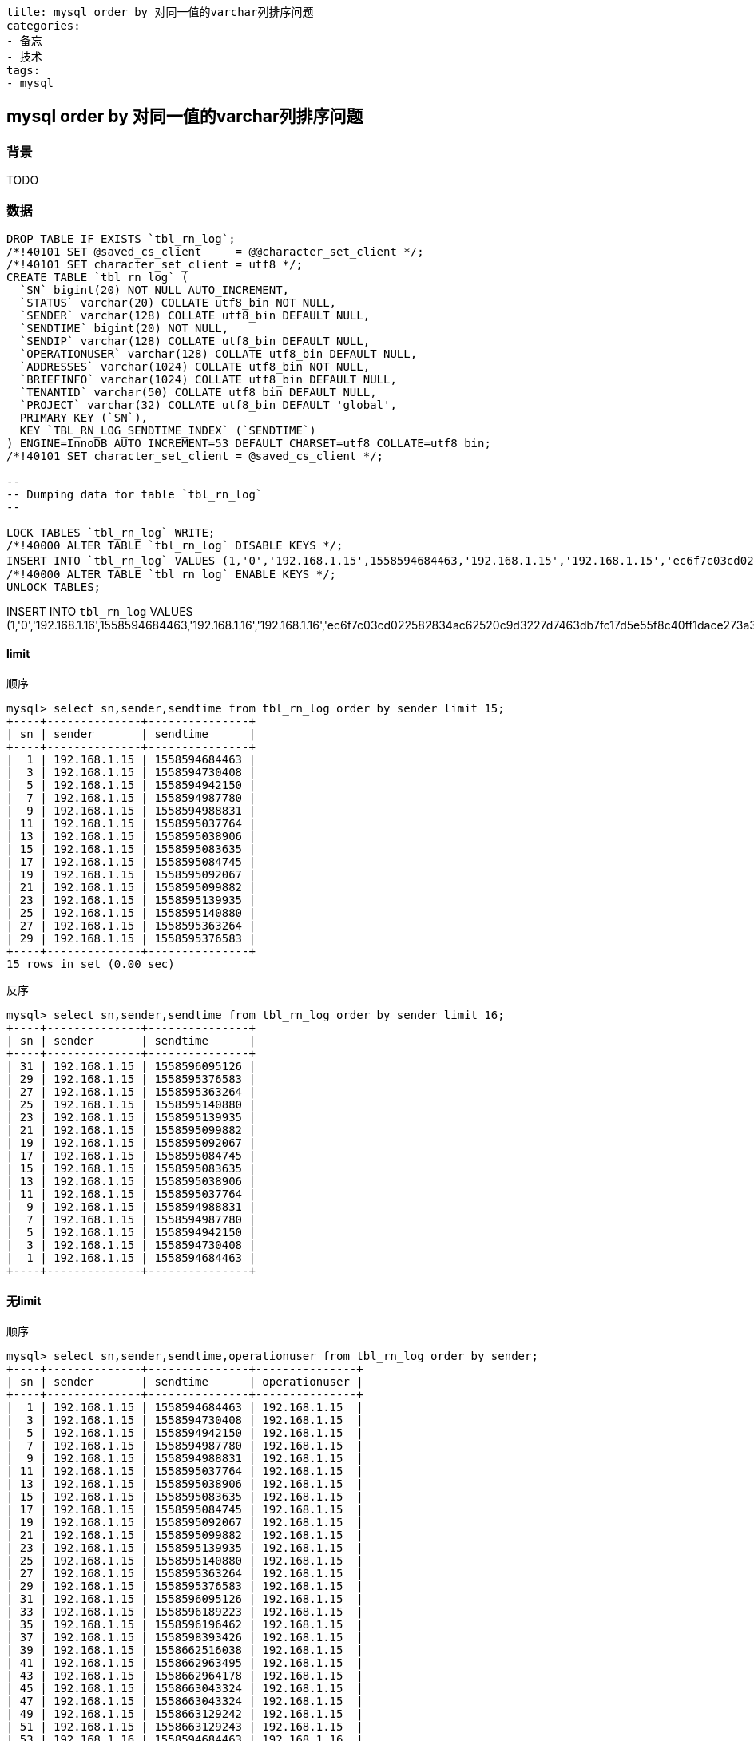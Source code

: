 ----
title: mysql order by 对同一值的varchar列排序问题
categories:
- 备忘
- 技术
tags:
- mysql
----

== mysql order by 对同一值的varchar列排序问题
:stem: latexmath
:icons: font


=== 背景

TODO

=== 数据

[source, sql]
----
DROP TABLE IF EXISTS `tbl_rn_log`;
/*!40101 SET @saved_cs_client     = @@character_set_client */;
/*!40101 SET character_set_client = utf8 */;
CREATE TABLE `tbl_rn_log` (
  `SN` bigint(20) NOT NULL AUTO_INCREMENT,
  `STATUS` varchar(20) COLLATE utf8_bin NOT NULL,
  `SENDER` varchar(128) COLLATE utf8_bin DEFAULT NULL,
  `SENDTIME` bigint(20) NOT NULL,
  `SENDIP` varchar(128) COLLATE utf8_bin DEFAULT NULL,
  `OPERATIONUSER` varchar(128) COLLATE utf8_bin DEFAULT NULL,
  `ADDRESSES` varchar(1024) COLLATE utf8_bin NOT NULL,
  `BRIEFINFO` varchar(1024) COLLATE utf8_bin DEFAULT NULL,
  `TENANTID` varchar(50) COLLATE utf8_bin DEFAULT NULL,
  `PROJECT` varchar(32) COLLATE utf8_bin DEFAULT 'global',
  PRIMARY KEY (`SN`),
  KEY `TBL_RN_LOG_SENDTIME_INDEX` (`SENDTIME`)
) ENGINE=InnoDB AUTO_INCREMENT=53 DEFAULT CHARSET=utf8 COLLATE=utf8_bin;
/*!40101 SET character_set_client = @saved_cs_client */;

--
-- Dumping data for table `tbl_rn_log`
--

LOCK TABLES `tbl_rn_log` WRITE;
/*!40000 ALTER TABLE `tbl_rn_log` DISABLE KEYS */;
INSERT INTO `tbl_rn_log` VALUES (1,'0','192.168.1.15',1558594684463,'192.168.1.15','192.168.1.15','ec6f7c03cd022582834ac62520c9d3227d7463db7fc17d5e55f8c40ff1dace273a346bd97f3e8391dd16fd','1',NULL,'global'),(3,'1','192.168.1.15',1558594730408,'192.168.1.15','192.168.1.15','693260ebda5b546df637a2fa3c530172046b78171f7162f052c7eb622d47119c67cd0ef52e8bd7248ee600','2',NULL,'global'),(5,'0','192.168.1.15',1558594942150,'192.168.1.15','192.168.1.15','c926a89d226d718f345d2c3203c4a29b5deeccefcb41737a89b20ae9ae24d4813c7d03e8427f30ff53a78f','3',NULL,'global'),(7,'1','192.168.1.15',1558594987780,'192.168.1.15','192.168.1.15','0633facbe13f11ecceef383fc395b7a51e920cf8b026aa2c490e454afab1c4baca7782745951349235a75d','4',NULL,'global'),(9,'0','192.168.1.15',1558594988831,'192.168.1.15','192.168.1.15','2f8249628d533cafebd6a415fbbbd8e49ec9932512d5c1aa0f5545a534a4dd595397403796444978ccb99b','5',NULL,'global'),(11,'1','192.168.1.15',1558595037764,'192.168.1.15','192.168.1.15','02efda91e896dc1870a2fceff0a628f7b4428d9d604729021afc2056b5730ff7c69ec288ce7d5d2519657d','6',NULL,'global'),(13,'0','192.168.1.15',1558595038906,'192.168.1.15','192.168.1.15','28e465192ce7a2cd699d19433c1c0a20a1ec6a53c09c94cd7966650fdbfb5b12a37bdf568d623a4d69a4eb','8',NULL,'global'),(15,'1','192.168.1.15',1558595083635,'192.168.1.15','192.168.1.15','06c75a25b0c18fcdaa33b9881ccc716741ccabaed29b2f06f29953173c91c6ea447ef2cb2811efe9cf39e0','9',NULL,'global'),(17,'0','192.168.1.15',1558595084745,'192.168.1.15','192.168.1.15','5b93b7204b6bc0ec86dbac231801f71df9c31af627804f256e1ccbdeb4740279af24b2cdd46b3bc92c97fb','10',NULL,'global'),(19,'0','192.168.1.15',1558595092067,'192.168.1.15','192.168.1.15','5380bcb85c5aecf5b9e80e0135a1d0ff581d2e338f01689c2454f624289fb365c25ad61039c4f211cc155e','11',NULL,'global'),(21,'0','192.168.1.15',1558595099882,'192.168.1.15','192.168.1.15','852ed381e70079d870de71af1cd9e100612e016e9e9af0dc59a6606c9c6cd87e65fc0d0def19d766838878','12',NULL,'global'),(23,'1','192.168.1.15',1558595139935,'192.168.1.15','192.168.1.15','cabdf9654c717f6401369f8452c5f6c08ac582957ddfe9d2be27e3e232e75621f462269461a2c67bbc17a1','13',NULL,'global'),(25,'0','192.168.1.15',1558595140880,'192.168.1.15','192.168.1.15','83a7d94446b5e688d769f8f55c96f2cc8fab1413636f708085e19bc32f9661b31981421800d33fd08f5f93','14',NULL,'global'),(27,'1','192.168.1.15',1558595363264,'192.168.1.15','192.168.1.15','e319f341101409b91983227cc802513959b525610071f9d9fcf79849aa8398f02c978a7ca21fd86bf9369b','15',NULL,'global'),(29,'0','192.168.1.15',1558595376583,'192.168.1.15','192.168.1.15','4b6cee3ca5c0b94b5cdc6c4ad60e09b95fc8d37dea60e4f391ee082f959cbf2e7f3b4a8bddee2c0fc4047e','16',NULL,'global'),(31,'1','192.168.1.15',1558596095126,'192.168.1.15','192.168.1.15','d31ce8f013b756e293dd09b2f82f6bccb3cf419b415f76c7d7b1c796187901e080e6914d3fb020c2d0bafb','17',NULL,'global'),(33,'0','192.168.1.15',1558596189223,'192.168.1.15','192.168.1.15','5ffda5ccdb49bc24e9fe4e215a70d85178f9c7ae632326a023092567d35964af710b5438991f44aa28a1ef','18',NULL,'global'),(35,'0','192.168.1.15',1558596196462,'192.168.1.15','192.168.1.15','a75e0eecf22b91596219c53a32dba974044958137ee53a8782a8febd2251716c478b4ac3af5b895b0bd8e6','19',NULL,'global'),(37,'0','192.168.1.15',1558598393426,'192.168.1.15','192.168.1.15','9a9c96301e1eae6a8154cc08b12236d51ad0a2d27c323fd2e2d88538bedbcc25dfefb0f83b3ba21486f007','123456789',NULL,'global'),(39,'0','192.168.1.15',1558662516038,'192.168.1.15','192.168.1.15','2de09ba57207982875481ff43654b7090fa18d7d53403984b9ca265b39a142b127272a46767621cde5cb2e','9:47',NULL,'global'),(41,'1','192.168.1.15',1558662963495,'192.168.1.15','192.168.1.15','42943d728fda7a250241a16d533be9b652607cbe6b335fc1543f4d1b1085b07db570c4a1834a4116764fee','两个用户，容量限制为2条，人数限制为1',NULL,'global'),(43,'1','192.168.1.15',1558662964178,'192.168.1.15','192.168.1.15','c9d5d8d82a777711ce45f26584e92bf103f2eb0f257c49c618ca0dd1bfea4fe317db0a89389c1c79e4e336','两个用户，容量限制为2条，人数限制为1',NULL,'global'),(45,'0','192.168.1.15',1558663043324,'192.168.1.15','192.168.1.15','3314ff4a91274ad8227dded9af58dabb3b9ae792a509c3ee8b98337ff4eb7fc886820047b73e73b9b12d0b','两个用户，关闭流控',NULL,'global'),(47,'0','192.168.1.15',1558663043324,'192.168.1.15','192.168.1.15','00416309bd1a431bd204d39f6f23b8708d0d11f9d93deb23db0c01da2cb4d360ca3b2f4b5f6196d9d224bb','两个用户，关闭流控',NULL,'global'),(49,'0','192.168.1.15',1558663129242,'192.168.1.15','192.168.1.15','e828a302fc57203917a9d75017859943d98f46415f7727d216f2c3dce8f8dec606ea8ef9eb6014bf48d45b','两个用户，容量限制为2条，人数限制为2',NULL,'global'),(51,'0','192.168.1.15',1558663129243,'192.168.1.15','192.168.1.15','7398449a801afb27e841fe68e9219e5c9c8040ce3e204b5f88252c8a4034e22d3a579b1cd5f8034ca91759','两个用户，容量限制为2条，人数限制为2',NULL,'global');
/*!40000 ALTER TABLE `tbl_rn_log` ENABLE KEYS */;
UNLOCK TABLES;

----


INSERT INTO `tbl_rn_log` VALUES (1,'0','192.168.1.16',1558594684463,'192.168.1.16','192.168.1.16','ec6f7c03cd022582834ac62520c9d3227d7463db7fc17d5e55f8c40ff1dace273a346bd97f3e8391dd16fd','1',NULL,'global');

==== limit

.顺序
----
mysql> select sn,sender,sendtime from tbl_rn_log order by sender limit 15;
+----+--------------+---------------+
| sn | sender       | sendtime      |
+----+--------------+---------------+
|  1 | 192.168.1.15 | 1558594684463 |
|  3 | 192.168.1.15 | 1558594730408 |
|  5 | 192.168.1.15 | 1558594942150 |
|  7 | 192.168.1.15 | 1558594987780 |
|  9 | 192.168.1.15 | 1558594988831 |
| 11 | 192.168.1.15 | 1558595037764 |
| 13 | 192.168.1.15 | 1558595038906 |
| 15 | 192.168.1.15 | 1558595083635 |
| 17 | 192.168.1.15 | 1558595084745 |
| 19 | 192.168.1.15 | 1558595092067 |
| 21 | 192.168.1.15 | 1558595099882 |
| 23 | 192.168.1.15 | 1558595139935 |
| 25 | 192.168.1.15 | 1558595140880 |
| 27 | 192.168.1.15 | 1558595363264 |
| 29 | 192.168.1.15 | 1558595376583 |
+----+--------------+---------------+
15 rows in set (0.00 sec)
----

.反序
----
mysql> select sn,sender,sendtime from tbl_rn_log order by sender limit 16;
+----+--------------+---------------+
| sn | sender       | sendtime      |
+----+--------------+---------------+
| 31 | 192.168.1.15 | 1558596095126 |
| 29 | 192.168.1.15 | 1558595376583 |
| 27 | 192.168.1.15 | 1558595363264 |
| 25 | 192.168.1.15 | 1558595140880 |
| 23 | 192.168.1.15 | 1558595139935 |
| 21 | 192.168.1.15 | 1558595099882 |
| 19 | 192.168.1.15 | 1558595092067 |
| 17 | 192.168.1.15 | 1558595084745 |
| 15 | 192.168.1.15 | 1558595083635 |
| 13 | 192.168.1.15 | 1558595038906 |
| 11 | 192.168.1.15 | 1558595037764 |
|  9 | 192.168.1.15 | 1558594988831 |
|  7 | 192.168.1.15 | 1558594987780 |
|  5 | 192.168.1.15 | 1558594942150 |
|  3 | 192.168.1.15 | 1558594730408 |
|  1 | 192.168.1.15 | 1558594684463 |
+----+--------------+---------------+
----


==== 无limit

.顺序
----
mysql> select sn,sender,sendtime,operationuser from tbl_rn_log order by sender;
+----+--------------+---------------+---------------+
| sn | sender       | sendtime      | operationuser |
+----+--------------+---------------+---------------+
|  1 | 192.168.1.15 | 1558594684463 | 192.168.1.15  |
|  3 | 192.168.1.15 | 1558594730408 | 192.168.1.15  |
|  5 | 192.168.1.15 | 1558594942150 | 192.168.1.15  |
|  7 | 192.168.1.15 | 1558594987780 | 192.168.1.15  |
|  9 | 192.168.1.15 | 1558594988831 | 192.168.1.15  |
| 11 | 192.168.1.15 | 1558595037764 | 192.168.1.15  |
| 13 | 192.168.1.15 | 1558595038906 | 192.168.1.15  |
| 15 | 192.168.1.15 | 1558595083635 | 192.168.1.15  |
| 17 | 192.168.1.15 | 1558595084745 | 192.168.1.15  |
| 19 | 192.168.1.15 | 1558595092067 | 192.168.1.15  |
| 21 | 192.168.1.15 | 1558595099882 | 192.168.1.15  |
| 23 | 192.168.1.15 | 1558595139935 | 192.168.1.15  |
| 25 | 192.168.1.15 | 1558595140880 | 192.168.1.15  |
| 27 | 192.168.1.15 | 1558595363264 | 192.168.1.15  |
| 29 | 192.168.1.15 | 1558595376583 | 192.168.1.15  |
| 31 | 192.168.1.15 | 1558596095126 | 192.168.1.15  |
| 33 | 192.168.1.15 | 1558596189223 | 192.168.1.15  |
| 35 | 192.168.1.15 | 1558596196462 | 192.168.1.15  |
| 37 | 192.168.1.15 | 1558598393426 | 192.168.1.15  |
| 39 | 192.168.1.15 | 1558662516038 | 192.168.1.15  |
| 41 | 192.168.1.15 | 1558662963495 | 192.168.1.15  |
| 43 | 192.168.1.15 | 1558662964178 | 192.168.1.15  |
| 45 | 192.168.1.15 | 1558663043324 | 192.168.1.15  |
| 47 | 192.168.1.15 | 1558663043324 | 192.168.1.15  |
| 49 | 192.168.1.15 | 1558663129242 | 192.168.1.15  |
| 51 | 192.168.1.15 | 1558663129243 | 192.168.1.15  |
| 53 | 192.168.1.16 | 1558594684463 | 192.168.1.16  |
+----+--------------+---------------+---------------+
27 rows in set (0.00 sec)
----


.反序
----
mysql> select sn,sender,sendtime from tbl_rn_log order by sender;
+----+--------------+---------------+
| sn | sender       | sendtime      |
+----+--------------+---------------+
| 51 | 192.168.1.15 | 1558663129243 |
| 49 | 192.168.1.15 | 1558663129242 |
| 47 | 192.168.1.15 | 1558663043324 |
| 45 | 192.168.1.15 | 1558663043324 |
| 43 | 192.168.1.15 | 1558662964178 |
| 41 | 192.168.1.15 | 1558662963495 |
| 39 | 192.168.1.15 | 1558662516038 |
| 37 | 192.168.1.15 | 1558598393426 |
| 35 | 192.168.1.15 | 1558596196462 |
| 33 | 192.168.1.15 | 1558596189223 |
| 31 | 192.168.1.15 | 1558596095126 |
| 29 | 192.168.1.15 | 1558595376583 |
| 27 | 192.168.1.15 | 1558595363264 |
| 25 | 192.168.1.15 | 1558595140880 |
| 23 | 192.168.1.15 | 1558595139935 |
| 21 | 192.168.1.15 | 1558595099882 |
| 19 | 192.168.1.15 | 1558595092067 |
| 17 | 192.168.1.15 | 1558595084745 |
| 15 | 192.168.1.15 | 1558595083635 |
| 13 | 192.168.1.15 | 1558595038906 |
| 11 | 192.168.1.15 | 1558595037764 |
|  9 | 192.168.1.15 | 1558594988831 |
|  7 | 192.168.1.15 | 1558594987780 |
|  5 | 192.168.1.15 | 1558594942150 |
|  3 | 192.168.1.15 | 1558594730408 |
|  1 | 192.168.1.15 | 1558594684463 |
| 53 | 192.168.1.16 | 1558594684463 |
+----+--------------+---------------+
27 rows in set (0.00 sec)
----

==== max_length_for_sort_data
默认值1024
改为10240，就所有的都是反序。



https://www.cnblogs.com/cchust/p/5304594.html
